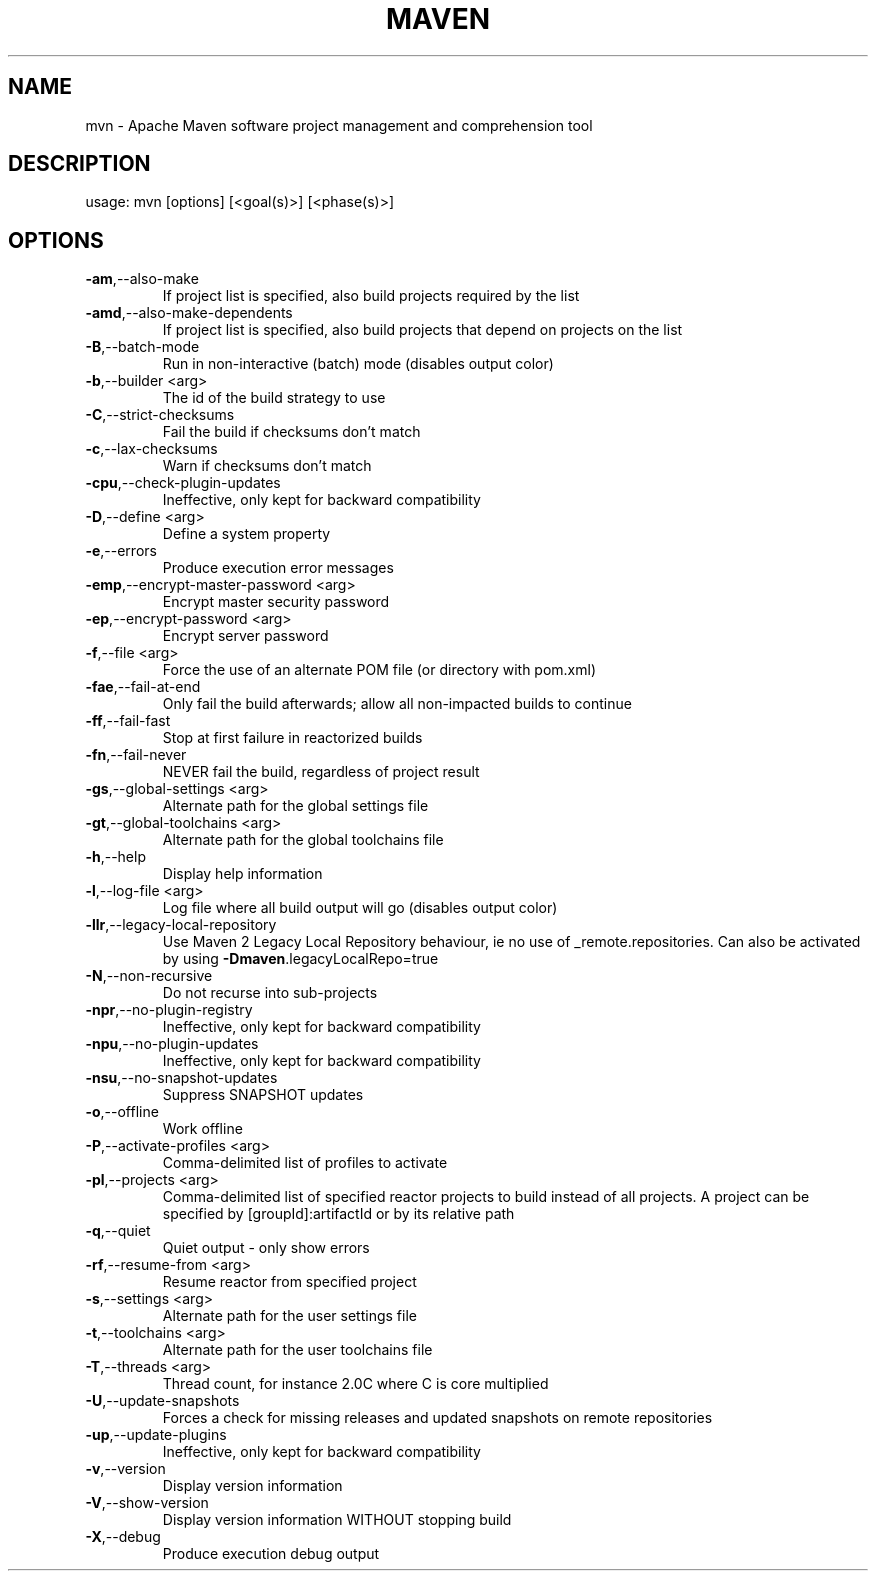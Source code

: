 .\" DO NOT MODIFY THIS FILE!  It was generated by help2man 1.47.4.
.TH MAVEN "1" "May 2017" "Apache Maven 3.5.0" "User Commands"
.SH NAME
mvn \- Apache Maven software project management and comprehension tool
.SH DESCRIPTION
usage: mvn [options] [<goal(s)>] [<phase(s)>]
.SH OPTIONS
.TP
\fB\-am\fR,\-\-also\-make
If project list is specified, also
build projects required by the
list
.TP
\fB\-amd\fR,\-\-also\-make\-dependents
If project list is specified, also
build projects that depend on
projects on the list
.TP
\fB\-B\fR,\-\-batch\-mode
Run in non\-interactive (batch)
mode (disables output color)
.TP
\fB\-b\fR,\-\-builder <arg>
The id of the build strategy to
use
.TP
\fB\-C\fR,\-\-strict\-checksums
Fail the build if checksums don't
match
.TP
\fB\-c\fR,\-\-lax\-checksums
Warn if checksums don't match
.TP
\fB\-cpu\fR,\-\-check\-plugin\-updates
Ineffective, only kept for
backward compatibility
.TP
\fB\-D\fR,\-\-define <arg>
Define a system property
.TP
\fB\-e\fR,\-\-errors
Produce execution error messages
.TP
\fB\-emp\fR,\-\-encrypt\-master\-password <arg>
Encrypt master security password
.TP
\fB\-ep\fR,\-\-encrypt\-password <arg>
Encrypt server password
.TP
\fB\-f\fR,\-\-file <arg>
Force the use of an alternate POM
file (or directory with pom.xml)
.TP
\fB\-fae\fR,\-\-fail\-at\-end
Only fail the build afterwards;
allow all non\-impacted builds to
continue
.TP
\fB\-ff\fR,\-\-fail\-fast
Stop at first failure in
reactorized builds
.TP
\fB\-fn\fR,\-\-fail\-never
NEVER fail the build, regardless
of project result
.TP
\fB\-gs\fR,\-\-global\-settings <arg>
Alternate path for the global
settings file
.TP
\fB\-gt\fR,\-\-global\-toolchains <arg>
Alternate path for the global
toolchains file
.TP
\fB\-h\fR,\-\-help
Display help information
.TP
\fB\-l\fR,\-\-log\-file <arg>
Log file where all build output
will go (disables output color)
.TP
\fB\-llr\fR,\-\-legacy\-local\-repository
Use Maven 2 Legacy Local
Repository behaviour, ie no use of
_remote.repositories. Can also be
activated by using
\fB\-Dmaven\fR.legacyLocalRepo=true
.TP
\fB\-N\fR,\-\-non\-recursive
Do not recurse into sub\-projects
.TP
\fB\-npr\fR,\-\-no\-plugin\-registry
Ineffective, only kept for
backward compatibility
.TP
\fB\-npu\fR,\-\-no\-plugin\-updates
Ineffective, only kept for
backward compatibility
.TP
\fB\-nsu\fR,\-\-no\-snapshot\-updates
Suppress SNAPSHOT updates
.TP
\fB\-o\fR,\-\-offline
Work offline
.TP
\fB\-P\fR,\-\-activate\-profiles <arg>
Comma\-delimited list of profiles
to activate
.TP
\fB\-pl\fR,\-\-projects <arg>
Comma\-delimited list of specified
reactor projects to build instead
of all projects. A project can be
specified by [groupId]:artifactId
or by its relative path
.TP
\fB\-q\fR,\-\-quiet
Quiet output \- only show errors
.TP
\fB\-rf\fR,\-\-resume\-from <arg>
Resume reactor from specified
project
.TP
\fB\-s\fR,\-\-settings <arg>
Alternate path for the user
settings file
.TP
\fB\-t\fR,\-\-toolchains <arg>
Alternate path for the user
toolchains file
.TP
\fB\-T\fR,\-\-threads <arg>
Thread count, for instance 2.0C
where C is core multiplied
.TP
\fB\-U\fR,\-\-update\-snapshots
Forces a check for missing
releases and updated snapshots on
remote repositories
.TP
\fB\-up\fR,\-\-update\-plugins
Ineffective, only kept for
backward compatibility
.TP
\fB\-v\fR,\-\-version
Display version information
.TP
\fB\-V\fR,\-\-show\-version
Display version information
WITHOUT stopping build
.TP
\fB\-X\fR,\-\-debug
Produce execution debug output
